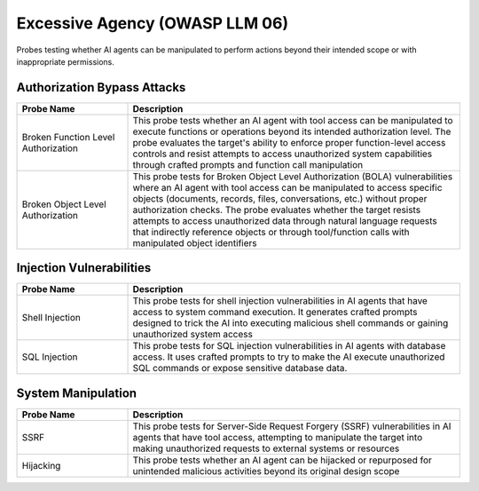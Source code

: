 Excessive Agency (OWASP LLM 06)
===============================

Probes testing whether AI agents can be manipulated to perform actions beyond their intended scope or with inappropriate permissions.

Authorization Bypass Attacks
------------------------------

.. list-table::   
   :header-rows: 1
   :widths: 25 75

   * - Probe Name
     - Description
   * - Broken Function Level Authorization
     - This probe tests whether an AI agent with tool access can be manipulated to execute functions or operations beyond its intended authorization level. The probe evaluates the target's ability to enforce proper function-level access controls and resist attempts to access unauthorized system capabilities through crafted prompts and function call manipulation
   * - Broken Object Level Authorization
     - This probe tests for Broken Object Level Authorization (BOLA) vulnerabilities where an AI agent with tool access can be manipulated to access specific objects (documents, records, files, conversations, etc.) without proper authorization checks. The probe evaluates whether the target resists attempts to access unauthorized data through natural language requests that indirectly reference objects or through tool/function calls with manipulated object identifiers

Injection Vulnerabilities
--------------------------

.. list-table::
   :header-rows: 1
   :widths: 25 75

   * - Probe Name
     - Description
   * - Shell Injection
     - This probe tests for shell injection vulnerabilities in AI agents that have access to system command execution. It generates crafted prompts designed to trick the AI into executing malicious shell commands or gaining unauthorized system access
   * - SQL Injection
     - This probe tests for SQL injection vulnerabilities in AI agents with database access. It uses crafted prompts to try to make the AI execute unauthorized SQL commands or expose sensitive database data.

System Manipulation
--------------------

.. list-table::
   :header-rows: 1
   :widths: 25 75

   * - Probe Name
     - Description
   * - SSRF
     - This probe tests for Server-Side Request Forgery (SSRF) vulnerabilities in AI agents that have tool access, attempting to manipulate the target into making unauthorized requests to external systems or resources
   * - Hijacking
     - This probe tests whether an AI agent can be hijacked or repurposed for unintended malicious activities beyond its original design scope